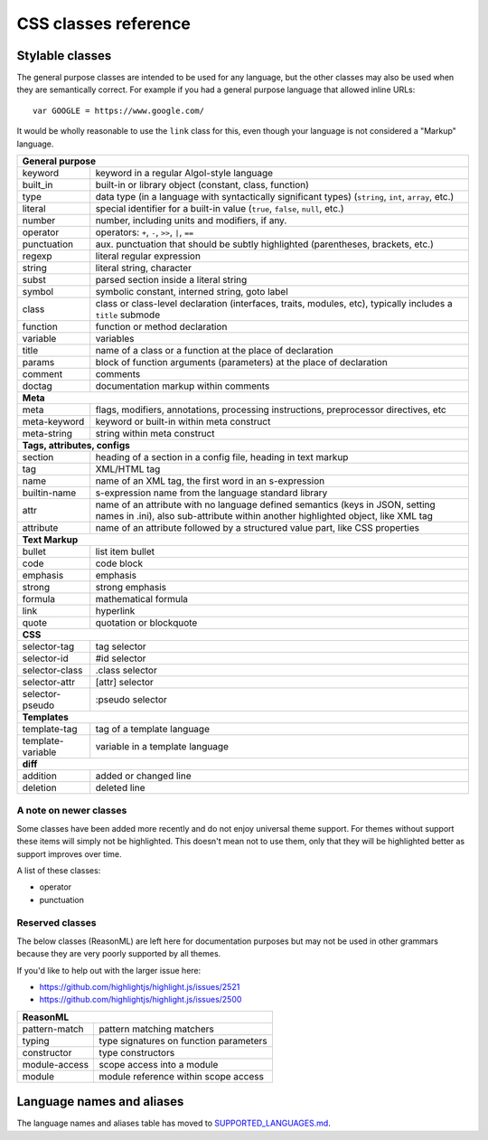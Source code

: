 CSS classes reference
=====================


Stylable classes
----------------

The general purpose classes are intended to be used for any language, but the
other classes may also be used when they are semantically correct.  For example
if you had a general purpose language that allowed inline URLs:

::

  var GOOGLE = https://www.google.com/


It would be wholly reasonable to use the ``link`` class for this, even though
your language is not considered a "Markup" language.

+------------------------------------------------------------------------------+
| **General purpose**                                                          |
+--------------------------+---------------------------------------------------+
| keyword                  | keyword in a regular Algol-style language         |
+--------------------------+---------------------------------------------------+
| built_in                 | built-in or library object (constant, class,      |
|                          | function)                                         |
+--------------------------+---------------------------------------------------+
| type                     | data type (in a language with syntactically       |
|                          | significant types) (``string``, ``int``,          |
|                          | ``array``, etc.)                                  |
+--------------------------+---------------------------------------------------+
| literal                  | special identifier for a built-in value           |
|                          | (``true``, ``false``, ``null``, etc.)             |
+--------------------------+---------------------------------------------------+
| number                   | number, including units and modifiers, if any.    |
+--------------------------+---------------------------------------------------+
| operator                 | operators: ``+``, ``-``, ``>>``, ``|``, ``==``    |
+--------------------------+---------------------------------------------------+
| punctuation              | aux. punctuation that should be subtly highlighted|
|                          | (parentheses, brackets, etc.)                     |
+--------------------------+---------------------------------------------------+
| regexp                   | literal regular expression                        |
+--------------------------+---------------------------------------------------+
| string                   | literal string, character                         |
+--------------------------+---------------------------------------------------+
| subst                    | parsed section inside a literal string            |
+--------------------------+---------------------------------------------------+
| symbol                   | symbolic constant, interned string, goto label    |
+--------------------------+---------------------------------------------------+
| class                    | class or class-level declaration (interfaces,     |
|                          | traits, modules, etc), typically includes a       |
|                          | ``title`` submode                                 |
+--------------------------+---------------------------------------------------+
| function                 | function or method declaration                    |
+--------------------------+---------------------------------------------------+
| variable                 | variables                                         |
+--------------------------+---------------------------------------------------+
| title                    | name of a class or a function at the place of     |
|                          | declaration                                       |
+--------------------------+---------------------------------------------------+
| params                   | block of function arguments (parameters) at the   |
|                          | place of declaration                              |
+--------------------------+---------------------------------------------------+
| comment                  | comments                                          |
+--------------------------+---------------------------------------------------+
| doctag                   | documentation markup within comments              |
+--------------------------+---------------------------------------------------+
| **Meta**                                                                     |
+--------------------------+---------------------------------------------------+
| meta                     | flags, modifiers, annotations, processing         |
|                          | instructions, preprocessor directives, etc        |
+--------------------------+---------------------------------------------------+
| meta-keyword             | keyword or built-in within meta construct         |
+--------------------------+---------------------------------------------------+
| meta-string              | string within meta construct                      |
+--------------------------+---------------------------------------------------+
| **Tags, attributes, configs**                                                |
+--------------------------+---------------------------------------------------+
| section                  | heading of a section in a config file, heading in |
|                          | text markup                                       |
+--------------------------+---------------------------------------------------+
| tag                      | XML/HTML tag                                      |
+--------------------------+---------------------------------------------------+
| name                     | name of an XML tag, the first word in an          |
|                          | s-expression                                      |
+--------------------------+---------------------------------------------------+
| builtin-name             | s-expression name from the language standard      |
|                          | library                                           |
+--------------------------+---------------------------------------------------+
| attr                     | name of an attribute with no language defined     |
|                          | semantics (keys in JSON, setting names in .ini),  |
|                          | also sub-attribute within another highlighted     |
|                          | object, like XML tag                              |
+--------------------------+---------------------------------------------------+
| attribute                | name of an attribute followed by a structured     |
|                          | value part, like CSS properties                   |
+--------------------------+---------------------------------------------------+
| **Text Markup**                                                              |
+--------------------------+---------------------------------------------------+
| bullet                   | list item bullet                                  |
+--------------------------+---------------------------------------------------+
| code                     | code block                                        |
+--------------------------+---------------------------------------------------+
| emphasis                 | emphasis                                          |
+--------------------------+---------------------------------------------------+
| strong                   | strong emphasis                                   |
+--------------------------+---------------------------------------------------+
| formula                  | mathematical formula                              |
+--------------------------+---------------------------------------------------+
| link                     | hyperlink                                         |
+--------------------------+---------------------------------------------------+
| quote                    | quotation or blockquote                           |
+--------------------------+---------------------------------------------------+
| **CSS**                                                                      |
+--------------------------+---------------------------------------------------+
| selector-tag             | tag selector                                      |
+--------------------------+---------------------------------------------------+
| selector-id              | #id selector                                      |
+--------------------------+---------------------------------------------------+
| selector-class           | .class selector                                   |
+--------------------------+---------------------------------------------------+
| selector-attr            | [attr] selector                                   |
+--------------------------+---------------------------------------------------+
| selector-pseudo          | :pseudo selector                                  |
+--------------------------+---------------------------------------------------+
| **Templates**                                                                |
+--------------------------+---------------------------------------------------+
| template-tag             | tag of a template language                        |
+--------------------------+---------------------------------------------------+
| template-variable        | variable in a template language                   |
+--------------------------+---------------------------------------------------+
| **diff**                                                                     |
+--------------------------+---------------------------------------------------+
| addition                 | added or changed line                             |
+--------------------------+---------------------------------------------------+
| deletion                 | deleted line                                      |
+--------------------------+---------------------------------------------------+

A note on newer classes
^^^^^^^^^^^^^^^^^^^^^^^

Some classes have been added more recently and do not enjoy universal theme
support.  For themes without support these items will simply not be
highlighted.  This doesn't mean not to use them, only that they will be
highlighted better as support improves over time.

A list of these classes:

- operator
- punctuation


Reserved classes
^^^^^^^^^^^^^^^^

The below classes (ReasonML) are left here for documentation purposes but may
not be used in other grammars because they are very poorly supported by all
themes.

If you'd like to help out with the larger issue here:

- https://github.com/highlightjs/highlight.js/issues/2521
- https://github.com/highlightjs/highlight.js/issues/2500

+--------------------------+---------------------------------------------------+
| **ReasonML**                                                                 |
+--------------------------+---------------------------------------------------+
| pattern-match            | pattern matching matchers                         |
+--------------------------+---------------------------------------------------+
| typing                   | type signatures on function parameters            |
+--------------------------+---------------------------------------------------+
| constructor              | type constructors                                 |
+--------------------------+---------------------------------------------------+
| module-access            | scope access into a module                        |
+--------------------------+---------------------------------------------------+
| module                   | module reference within scope access              |
+--------------------------+---------------------------------------------------+


Language names and aliases
--------------------------

The language names and aliases table has moved to `SUPPORTED_LANGUAGES.md <https://github.com/highlightjs/highlight.js/blob/master/SUPPORTED_LANGUAGES.md>`_.
